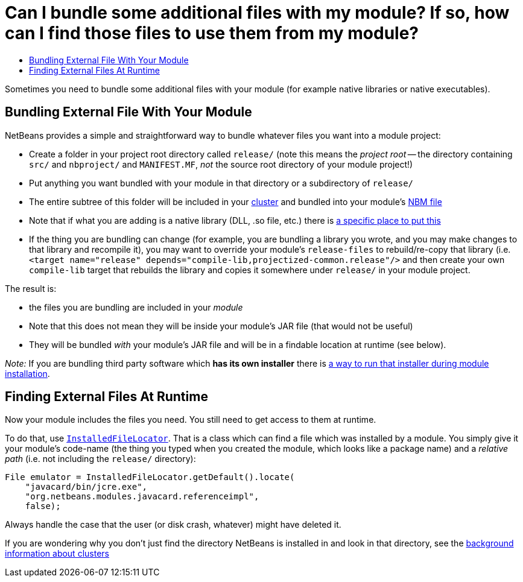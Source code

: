 // 
//     Licensed to the Apache Software Foundation (ASF) under one
//     or more contributor license agreements.  See the NOTICE file
//     distributed with this work for additional information
//     regarding copyright ownership.  The ASF licenses this file
//     to you under the Apache License, Version 2.0 (the
//     "License"); you may not use this file except in compliance
//     with the License.  You may obtain a copy of the License at
// 
//       http://www.apache.org/licenses/LICENSE-2.0
// 
//     Unless required by applicable law or agreed to in writing,
//     software distributed under the License is distributed on an
//     "AS IS" BASIS, WITHOUT WARRANTIES OR CONDITIONS OF ANY
//     KIND, either express or implied.  See the License for the
//     specific language governing permissions and limitations
//     under the License.
//

= Can I bundle some additional files with my module? If so, how can I find those files to use them from my module?
:page-layout: wikidev
:page-tags: wiki, devfaq, needsreview
:jbake-status: published
:keywords: Apache NetBeans wiki DevFaqInstalledFileLocator
:description: Apache NetBeans wiki DevFaqInstalledFileLocator
:toc: left
:toc-title:
:page-syntax: true
:page-wikidevsection: _configuration_how_modules_install_things
:page-position: 13



Sometimes you need to bundle some additional files with your module (for example native libraries or native executables).  

== Bundling External File With Your Module

NetBeans provides a simple and straightforward way to bundle whatever files you want into a module project:

* Create a folder in your project root directory called `release/` (note this means the _project root_ -- the directory containing `src/` and `nbproject/` and `MANIFEST.MF`, _not_ the source root directory of your module project!)
* Put anything you want bundled with your module in that directory or a subdirectory of `release/`
* The entire subtree of this folder will be included in your xref:./DevFaqWhatIsACluster.adoc[cluster] and bundled into your module's xref:./DevFaqWhatIsNbm.adoc[NBM file]
* Note that if what you are adding is a native library (DLL, .so file, etc.) there is xref:./DevFaqNativeLibraries.adoc[a specific place to put this]
* If the thing you are bundling can change (for example, you are bundling a library you wrote, and you may make changes to that library and recompile it), you may want to override your module's `release-files` to rebuild/re-copy that library (i.e. `<target name="release" depends="compile-lib,projectized-common.release"/>` and then create your own `compile-lib` target that rebuilds the library and copies it somewhere under `release/` in your module project.

The result is: 

* the files you are bundling are included in your _module_  
* Note that this does not mean they will be inside your module's JAR file (that would not be useful)
* They will be bundled _with_ your module's JAR file and will be in a findable location at runtime (see below).

_Note:_ If you are bundling third party software which *has its own installer* there is xref:./DevFaqUseNativeInstaller.adoc[a way to run that installer during module installation].

== Finding External Files At Runtime

Now your module includes the files you need.  You still need to get access to them at runtime.

To do that, use `link:https://bits.netbeans.org/dev/javadoc/org-openide-modules/org/openide/modules/InstalledFileLocator.html[InstalledFileLocator]`.  That is a class which can find a file which was installed by a module.  You simply give it your module's code-name (the thing you typed when you created the module, which looks like a package name) and a _relative path_ (i.e. not including the `release/` directory):

[source,java]
----

File emulator = InstalledFileLocator.getDefault().locate(
    "javacard/bin/jcre.exe",
    "org.netbeans.modules.javacard.referenceimpl",
    false);
----

Always handle the case that the user (or disk crash, whatever) might have deleted it.

If you are wondering why you don't just find the directory NetBeans is installed in and look in that directory, see the xref:./DevFaqWhatIsACluster#Why_Have_Clusters.3F.adoc[background information about clusters]
////
== Apache Migration Information

The content in this page was kindly donated by Oracle Corp. to the
Apache Software Foundation.

This page was exported from link:http://wiki.netbeans.org/DevFaqInstalledFileLocator[http://wiki.netbeans.org/DevFaqInstalledFileLocator] , 
that was last modified by NetBeans user Jglick 
on 2010-06-14T22:11:57Z.


*NOTE:* This document was automatically converted to the AsciiDoc format on 2018-02-07, and needs to be reviewed.
////